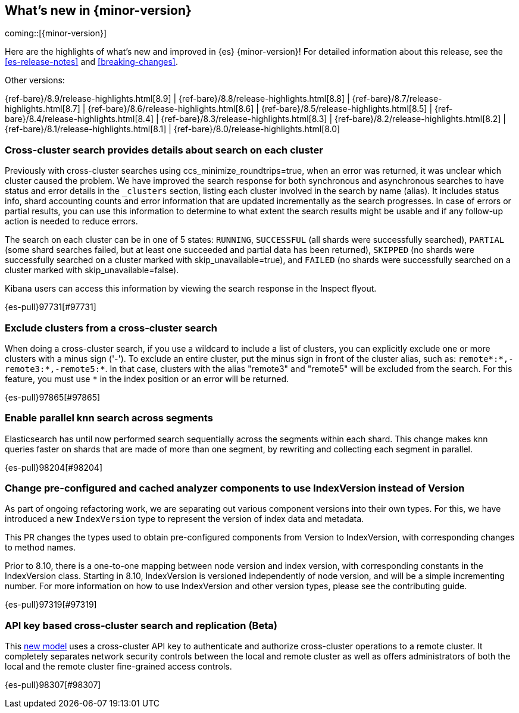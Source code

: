 [[release-highlights]]
== What's new in {minor-version}

coming::[{minor-version}]

Here are the highlights of what's new and improved in {es} {minor-version}!
ifeval::["{release-state}"!="unreleased"]
For detailed information about this release, see the <<es-release-notes>> and
<<breaking-changes>>.

// Add previous release to the list
Other versions:

{ref-bare}/8.9/release-highlights.html[8.9]
| {ref-bare}/8.8/release-highlights.html[8.8]
| {ref-bare}/8.7/release-highlights.html[8.7]
| {ref-bare}/8.6/release-highlights.html[8.6]
| {ref-bare}/8.5/release-highlights.html[8.5]
| {ref-bare}/8.4/release-highlights.html[8.4]
| {ref-bare}/8.3/release-highlights.html[8.3]
| {ref-bare}/8.2/release-highlights.html[8.2]
| {ref-bare}/8.1/release-highlights.html[8.1]
| {ref-bare}/8.0/release-highlights.html[8.0]

endif::[]

// tag::notable-highlights[]

[discrete]
[[cross_cluster_search_provides_details_about_search_on_each_cluster]]
=== Cross-cluster search provides details about search on each cluster
Previously with cross-cluster searches using ccs_minimize_roundtrips=true,
when an error was returned, it was unclear which cluster caused the problem.
We have improved the search response for both synchronous and asynchronous
searches to have status and error details in the `_clusters` section, listing
each cluster involved in the search by name (alias). It includes
status info, shard accounting counts and error information that
are updated incrementally as the search progresses. In case of errors or partial
results, you can use this information to determine to what extent the search
results might be usable and if any follow-up action is needed to reduce errors.

The search on each cluster can be in one of 5 states: `RUNNING`,
`SUCCESSFUL` (all shards were successfully searched), `PARTIAL` (some shard
searches failed, but at least one succeeded and partial data has been returned),
`SKIPPED` (no shards were successfully searched on a cluster marked with
skip_unavailable=true), and `FAILED` (no shards were successfully searched on a
cluster marked with skip_unavailable=false).

Kibana users can access this information by viewing the search response in the Inspect flyout.

{es-pull}97731[#97731]

[discrete]
[[exclude_clusters_from_cross_cluster_search]]
=== Exclude clusters from a cross-cluster search
When doing a cross-cluster search, if you use a wildcard to include a list of clusters, you
can explicitly exclude one or more clusters with a minus sign ('-'). To exclude an entire cluster,
put the minus sign in front of the cluster alias, such as: `remote*:*,-remote3:*,-remote5:*`.
In that case, clusters with the alias "remote3" and "remote5" will be excluded from the search.
For this feature, you must use `*` in the index position or an error will be returned.

{es-pull}97865[#97865]

[discrete]
[[enable_parallel_knn_search_across_segments]]
=== Enable parallel knn search across segments
Elasticsearch has until now performed search sequentially across the
segments within each shard. This change makes knn queries faster on shards
that are made of more than one segment, by rewriting and collecting each
segment in parallel.

{es-pull}98204[#98204]

// end::notable-highlights[]


[discrete]
[[change_pre_configured_cached_analyzer_components_to_use_indexversion_instead_of_version-highlight]]
=== Change pre-configured and cached analyzer components to use IndexVersion instead of Version
As part of ongoing refactoring work, we are separating out various component versions into their own types.
For this, we have introduced a new `IndexVersion` type to represent the version of index data and metadata.

This PR changes the types used to obtain pre-configured components from Version to IndexVersion,
with corresponding changes to method names.

Prior to 8.10, there is a one-to-one mapping between node version and index version, with corresponding constants
in the IndexVersion class.
Starting in 8.10, IndexVersion is versioned independently of node version, and will be a simple incrementing number.
For more information on how to use IndexVersion and other version types, please see the contributing guide.

{es-pull}97319[#97319]

[discrete]
[[api_key_based_cross_cluster_search_replication_beta]]
=== API key based cross-cluster search and replication (Beta)
This <<remote-clusters-api-key,new model>> uses a cross-cluster API key to authenticate
and authorize cross-cluster operations to a remote cluster. It completely separates
network security controls between the local and remote cluster as well as offers
administrators of both the local and the remote cluster fine-grained access controls.

{es-pull}98307[#98307]

